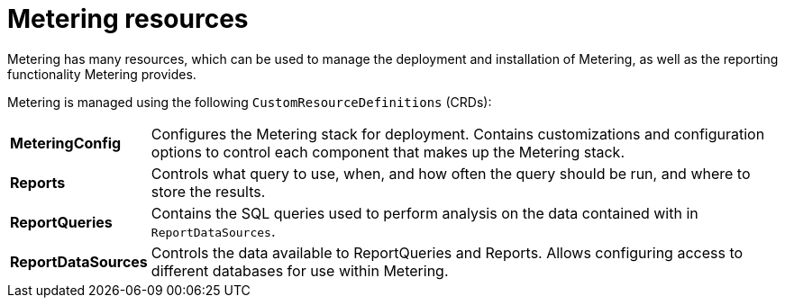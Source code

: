 // Module included in the following assemblies:
//
// * metering/metering-install-metering.adoc

[id="metering-resources_{context}"]
= Metering resources

Metering has many resources, which can be used to manage the deployment and installation of Metering, as well as the reporting functionality Metering provides.

Metering is managed using the following `CustomResourceDefinitions` (CRDs):

[cols="1,7"]
|===

|*MeteringConfig* |Configures the Metering stack for deployment. Contains customizations and configuration options to control each component that makes up the Metering stack.

|*Reports* |Controls what query to use, when, and how often the query should be run, and where to store the results.

|*ReportQueries* |Contains the SQL queries used to perform analysis on the data contained with in `ReportDataSources`.

|*ReportDataSources* |Controls the data available to ReportQueries and Reports. Allows configuring access to different databases for use within Metering.

|===
